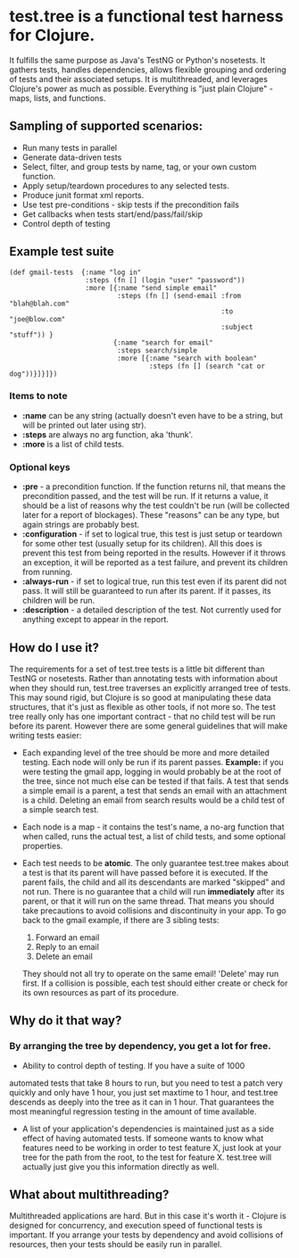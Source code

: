 * test.tree is a functional test harness for Clojure.  
    It fulfills the same purpose as Java's TestNG or Python's
    nosetests.  It gathers tests, handles dependencies, allows
    flexible grouping and ordering of tests and their associated
    setups.  It is multithreaded, and leverages Clojure's power as much
    as possible.  Everything is "just plain Clojure" - maps, lists,
    and functions.
** Sampling of supported scenarios:
    + Run many tests in parallel
    + Generate data-driven tests
    + Select, filter, and group tests by name, tag, or your own
       custom function.
    + Apply setup/teardown procedures to any selected tests.
    + Produce junit format xml reports.
    + Use test pre-conditions - skip tests if the precondition fails
    + Get callbacks when tests start/end/pass/fail/skip
    + Control depth of testing
** Example test suite
   #+BEGIN_SRC clojure -r -l "##%s##"
     (def gmail-tests  {:name "log in"
                        :steps (fn [] (login "user" "password"))
                        :more [{:name "send simple email"
                                :steps (fn [] (send-email :from "blah@blah.com" 
                                                          :to "joe@blow.com"
                                                          :subject "stuff")) }
                               {:name "search for email"
                                :steps search/simple
                                :more [{:name "search with boolean"
                                        :steps (fn [] (search "cat or dog"))}]}]})
   #+END_SRC
*** Items to note
    + *:name* can be any string (actually doesn't even have to be a string,
      but will be printed out later using str).
    + *:steps* are always no arg function, aka 'thunk'.   
    + *:more* is a list of child tests.  
*** Optional keys
    + *:pre* - a precondition function.  If the function returns nil,
      that means the precondition passed, and the test will be run. If
      it returns a value, it should be a list of reasons why the test
      couldn't be run (will be collected later for a report of
      blockages).  These "reasons" can be any type, but again strings
      are probably best.  
    + *:configuration* - if set to logical true, this test is just setup
      or teardown for some other test (usually setup for its
      children). All this does is prevent this test from being
      reported in the results.  However if it throws an exception, it
      will be reported as a test failure, and prevent its children
      from running.
    + *:always-run* - if set to logical true, run this test even if its
      parent did not pass.  It will still be guaranteed to run after
      its parent.  If it passes, its children will be run.  
    + *:description* - a detailed description of the test.  Not
      currently used for anything except to appear in the report.

** How do I use it?
   The requirements for a set of test.tree tests is a little bit
   different than TestNG or nosetests.  Rather than annotating tests
   with information about when they should run, test.tree traverses an
   explicitly arranged tree of tests.  This may sound rigid, but
   Clojure is so good at manipulating these data structures, that it's
   just as flexible as other tools, if not more so.  The test tree
   really only has one important contract - that no child test will be
   run before its parent.  However there are some general guidelines
   that will make writing tests easier:
   + Each expanding level of the tree should be more and more detailed
     testing.  Each node will only be run if its parent passes.
     *Example:* if you were testing the gmail app, logging in would
     probably be at the root of the tree, since not much else can be
     tested if that fails.  A test that sends a simple email is a
     parent, a test that sends an email with an attachment is a child.
     Deleting an email from search results would be a child test of a
     simple search test.
   + Each node is a map - it contains the test's name, a no-arg
     function that when called, runs the actual test, a list of child
     tests, and some optional properties.
   + Each test needs to be *atomic*.  The only guarantee test.tree
     makes about a test is that its parent will have passed before it
     is executed.  If the parent fails, the child and all its
     descendants are marked "skipped" and not run.  There is no
     guarantee that a child will run *immediately* after its parent,
     or that it will run on the same thread.  That means you should
     take precautions to avoid collisions and discontinuity in your
     app.  To go back to the gmail example, if there are 3 sibling
     tests:
  
      1. Forward an email
      2. Reply to an email
      3. Delete an email
       
     They should not all try to operate on the same email!  'Delete'
     may run first.  If a collision is possible, each test should
     either create or check for its own resources as part of its
     procedure.  
** Why do it that way?
*** By arranging the tree by dependency, you get a lot for free.
     + Ability to control depth of testing.  If you have a suite of 1000
     automated tests that take 8 hours to run, but you need to test a
     patch very quickly and only have 1 hour, you just set maxtime to
     1 hour, and test.tree descends as deeply into the tree as it can
     in 1 hour.  That guarantees the most meaningful regression
     testing in the amount of time available.
     + A list of your application's dependencies is maintained just as
       a side effect of having automated tests.  If someone wants to
       know what features need to be working in order to test feature
       X, just look at your tree for the path from the root, to the
       test for feature X.  test.tree will actually just give you this
       information directly as well.
** What about multithreading?
   Multithreaded applications are hard.  But in this case it's worth
   it - Clojure is designed for concurrency, and execution speed of
   functional tests is important.  If you arrange your tests by
   dependency and avoid collisions of resources, then your tests
   should be easily run in parallel.
* 
